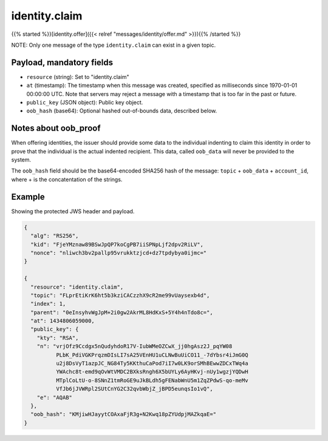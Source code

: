 identity.claim
==============

{{% started %}}[identity.offer]({{< relref "messages/identity/offer.md" >}}){{% /started %}}

NOTE: Only one message of the type ``identity.claim`` can exist in a given topic.

Payload, mandatory fields
-------------------------

* ``resource`` (string): Set to "identity.claim"
* ``at`` (timestamp): The timestamp when this message was created, specified
  as milliseconds since 1970-01-01 00:00:00 UTC. Note that servers may reject
  a message with a timestamp that is too far in the past or future.
* ``public_key`` (JSON object): Public key object.
* ``oob_hash`` (base64): Optional hashed out-of-bounds data, described below.

Notes about oob_proof
---------------------

When offering identities, the issuer should provide some data to the individual
indenting to claim this identity in order to prove that the individual is the
actual indented recipient. This data, called ``oob_data`` will never be provided
to the system.

The ``oob_hash`` field should be the base64-encoded SHA256 hash of the message:
``topic`` + ``oob_data`` + ``account_id``, where + is the concatentation of the
strings.

Example
-------

Showing the protected JWS header and payload.

.. code-block:: json

    {
      "alg": "RS256",
      "kid": "FjeYMznaw89BSwJpQP7koCgPB7iiSPNpLjf2dpv2RiLV",
      "nonce": "nliwch3bv2pallp95vrukktzjcd+dz7tpdybya0ijmc="
    }

    {
      "resource": "identity.claim",
      "topic": "FLprEtiKrK6ht5b3kziCACzzhX9cR2me99vUaysexb4d",
      "index": 1,
      "parent": "0eInsyhvWgJpM+2i0gw2AkrML8HdKxS+5Y4h4nTdo8c=",
      "at": 1434806059000,
      "public_key": {
        "kty": "RSA",
        "n": "vrjOfz9Ccdgx5nQudyhdoR17V-IubWMeOZCwX_jj0hgAsz2J_pqYW08
              PLbK_PdiVGKPrqzmDIsLI7sA25VEnHU1uCLNwBuUiCO11_-7dYbsr4iJmG0Q
              u2j8DsVyT1azpJC_NG84Ty5KKthuCaPod7iI7w0LK9orSMhBEwwZDCxTWq4a
              YWAchc8t-emd9qOvWtVMDC2BXksRngh6X5bUYLy6AyHKvj-nUy1wgzjYQDwH
              MTplCoLtU-o-8SNnZ1tmRoGE9uJkBLdh5gFENabWnU5m1ZqZPdwS-qo-meMv
              VfJb6jJVWRpl2SUtCnYG2C32qvbWbjZ_jBPD5eunqsIo1vQ",
        "e": "AQAB"
      },
      "oob_hash": "KMjiwHJayytCOAxaFjR3g+N2Kwq18pZYUdpjMAZkqaE="
    }
